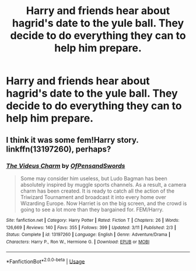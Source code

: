 #+TITLE: Harry and friends hear about hagrid's date to the yule ball. They decide to do everything they can to help him prepare.

* Harry and friends hear about hagrid's date to the yule ball. They decide to do everything they can to help him prepare.
:PROPERTIES:
:Author: Pandainthecircus
:Score: 16
:DateUnix: 1565646466.0
:DateShort: 2019-Aug-13
:FlairText: Prompt
:END:

** I think it was some fem!Harry story. linkffn(13197260), perhaps?
:PROPERTIES:
:Author: ceplma
:Score: 2
:DateUnix: 1565676129.0
:DateShort: 2019-Aug-13
:END:

*** [[https://www.fanfiction.net/s/13197260/1/][*/The Videus Charm/*]] by [[https://www.fanfiction.net/u/4361079/OfPensandSwords][/OfPensandSwords/]]

#+begin_quote
  Some may consider him useless, but Ludo Bagman has been absolutely inspired by muggle sports channels. As a result, a camera charm has been created. It is ready to catch all the action of the Triwizard Tournament and broadcast it into every home over Wizarding Europe. Now Harriet is on the big screen, and the crowd is going to see a lot more than they bargained for. FEM/Harry.
#+end_quote

^{/Site/:} ^{fanfiction.net} ^{*|*} ^{/Category/:} ^{Harry} ^{Potter} ^{*|*} ^{/Rated/:} ^{Fiction} ^{T} ^{*|*} ^{/Chapters/:} ^{26} ^{*|*} ^{/Words/:} ^{126,669} ^{*|*} ^{/Reviews/:} ^{140} ^{*|*} ^{/Favs/:} ^{355} ^{*|*} ^{/Follows/:} ^{399} ^{*|*} ^{/Updated/:} ^{3/11} ^{*|*} ^{/Published/:} ^{2/3} ^{*|*} ^{/Status/:} ^{Complete} ^{*|*} ^{/id/:} ^{13197260} ^{*|*} ^{/Language/:} ^{English} ^{*|*} ^{/Genre/:} ^{Adventure/Drama} ^{*|*} ^{/Characters/:} ^{Harry} ^{P.,} ^{Ron} ^{W.,} ^{Hermione} ^{G.} ^{*|*} ^{/Download/:} ^{[[http://www.ff2ebook.com/old/ffn-bot/index.php?id=13197260&source=ff&filetype=epub][EPUB]]} ^{or} ^{[[http://www.ff2ebook.com/old/ffn-bot/index.php?id=13197260&source=ff&filetype=mobi][MOBI]]}

--------------

*FanfictionBot*^{2.0.0-beta} | [[https://github.com/tusing/reddit-ffn-bot/wiki/Usage][Usage]]
:PROPERTIES:
:Author: FanfictionBot
:Score: 1
:DateUnix: 1565676142.0
:DateShort: 2019-Aug-13
:END:
